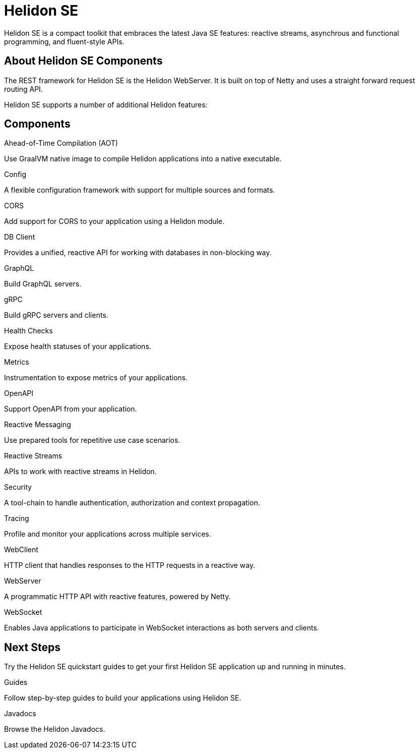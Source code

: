///////////////////////////////////////////////////////////////////////////////

    Copyright (c) 2019, 2020 Oracle and/or its affiliates.

    Licensed under the Apache License, Version 2.0 (the "License");
    you may not use this file except in compliance with the License.
    You may obtain a copy of the License at

        http://www.apache.org/licenses/LICENSE-2.0

    Unless required by applicable law or agreed to in writing, software
    distributed under the License is distributed on an "AS IS" BASIS,
    WITHOUT WARRANTIES OR CONDITIONS OF ANY KIND, either express or implied.
    See the License for the specific language governing permissions and
    limitations under the License.

///////////////////////////////////////////////////////////////////////////////

= Helidon SE
:description: Helidon SE Introduction
:keywords: helidon, java, microservices, microprofile
:pagename: about-helidon-SE
:description: Helidon SE introduction
:keywords: helidon, java, SE, microservices, Netty
:h1Prefix: SE

Helidon SE is a compact toolkit that embraces the latest Java SE features:
reactive streams, asynchrous and functional programming, and fluent-style
APIs.

== About Helidon SE Components

The REST framework for Helidon SE is the Helidon WebServer. It is built on top of Netty and uses a straight forward request routing API. 

Helidon SE supports a number of additional Helidon features:


== Components

[PILLARS]
====
//aot
[CARD]
.Ahead-of-Time Compilation (AOT)
[icon=save,link=se/aot/01_introduction.adoc]
--
Use GraalVM native image to compile Helidon applications into a native executable. 
--
//config
[CARD]
.Config
[icon=settings,link=se/config/01_introduction.adoc]
--
A flexible configuration framework with support for multiple sources and
 formats.
--

//CORS
[CARD]
.CORS
[icon=share,link=se/cors/01_introduction.adoc]
--
Add support for CORS to your application using a Helidon module.
--
//DBClient
[CARD]
.DB Client
[icon=storage,link=se/dbclient/01_introduction.adoc]
--
Provides a unified, reactive API for working with databases in non-blocking way.
--
//GraphQL
[CARD]
.GraphQL
[icon=graphic_eq,link=se/graphql/01_introduction.adoc]
--
Build GraphQL servers.
--
//gRPC
[CARD]
.gRPC
[icon=swap_horiz,link=se/grpc/01_introduction.adoc]
--
Build gRPC servers and clients.
--
//Health Checks
[CARD]
.Health Checks
[icon=favorite_outline,link=se/health/01_health.adoc]
--
Expose health statuses of your applications.
--
//Metrics
[CARD]
.Metrics
[icon=av_timer,link=se/metrics/01_metrics.adoc]
--
Instrumentation to expose metrics of your applications.
--
//Openapi
[CARD]
.OpenAPI
[icon=donut_large,link=se/openapi/01_openapi.adoc]
--
Support OpenAPI from your application.
--

//Reactive Messaging
[CARD]
.Reactive Messaging
[icon=message,link=se/reactivemessaging/01_introduction.adoc]
--
Use prepared tools for repetitive use case scenarios.
--

//Reactive Streams
[CARD]
.Reactive Streams
[icon=waves,link=se/reactivestreams/01_overview.adoc]
--
APIs to work with reactive streams in Helidon.
--
//Security
[CARD]
.Security
[icon=security,link=se/security/01_introduction.adoc]
--
A tool-chain to handle authentication, authorization and context propagation.
--
//Tracing
[CARD]
.Tracing
[icon=timeline,link=se/tracing/01_tracing.adoc]
--
Profile and monitor your applications across multiple services.
--
//WebClient
[CARD]
.WebClient
[icon=http,link=se/webclient/01_introduction.adoc]
--
HTTP client that handles responses to the HTTP requests in a reactive way.
--

//WebServer
[CARD]
.WebServer
[icon=settings_ethernet,link=se/webserver/01_introduction.adoc]
--
A programmatic HTTP API with reactive features, powered by Netty.
--
//WebSocket
[CARD]
.WebSocket
[icon=timeline,link=se/websocket/01_overview.adoc]
--
Enables Java applications to participate in WebSocket interactions as both servers and clients. 
--






====


== Next Steps

Try the Helidon SE quickstart guides to get your
first Helidon SE application up and running in minutes.

[PILLARS]
====
[CARD]
.Guides
[icon=explore,link=se/guides/01_overview.adoc]
--
Follow step-by-step guides to build your applications using Helidon SE.

--

[CARD]
.Javadocs
[icon=library_books,link=apidocs/index.html?overview-summary.html,link-type=url]
--
Browse the Helidon Javadocs.
--
====
